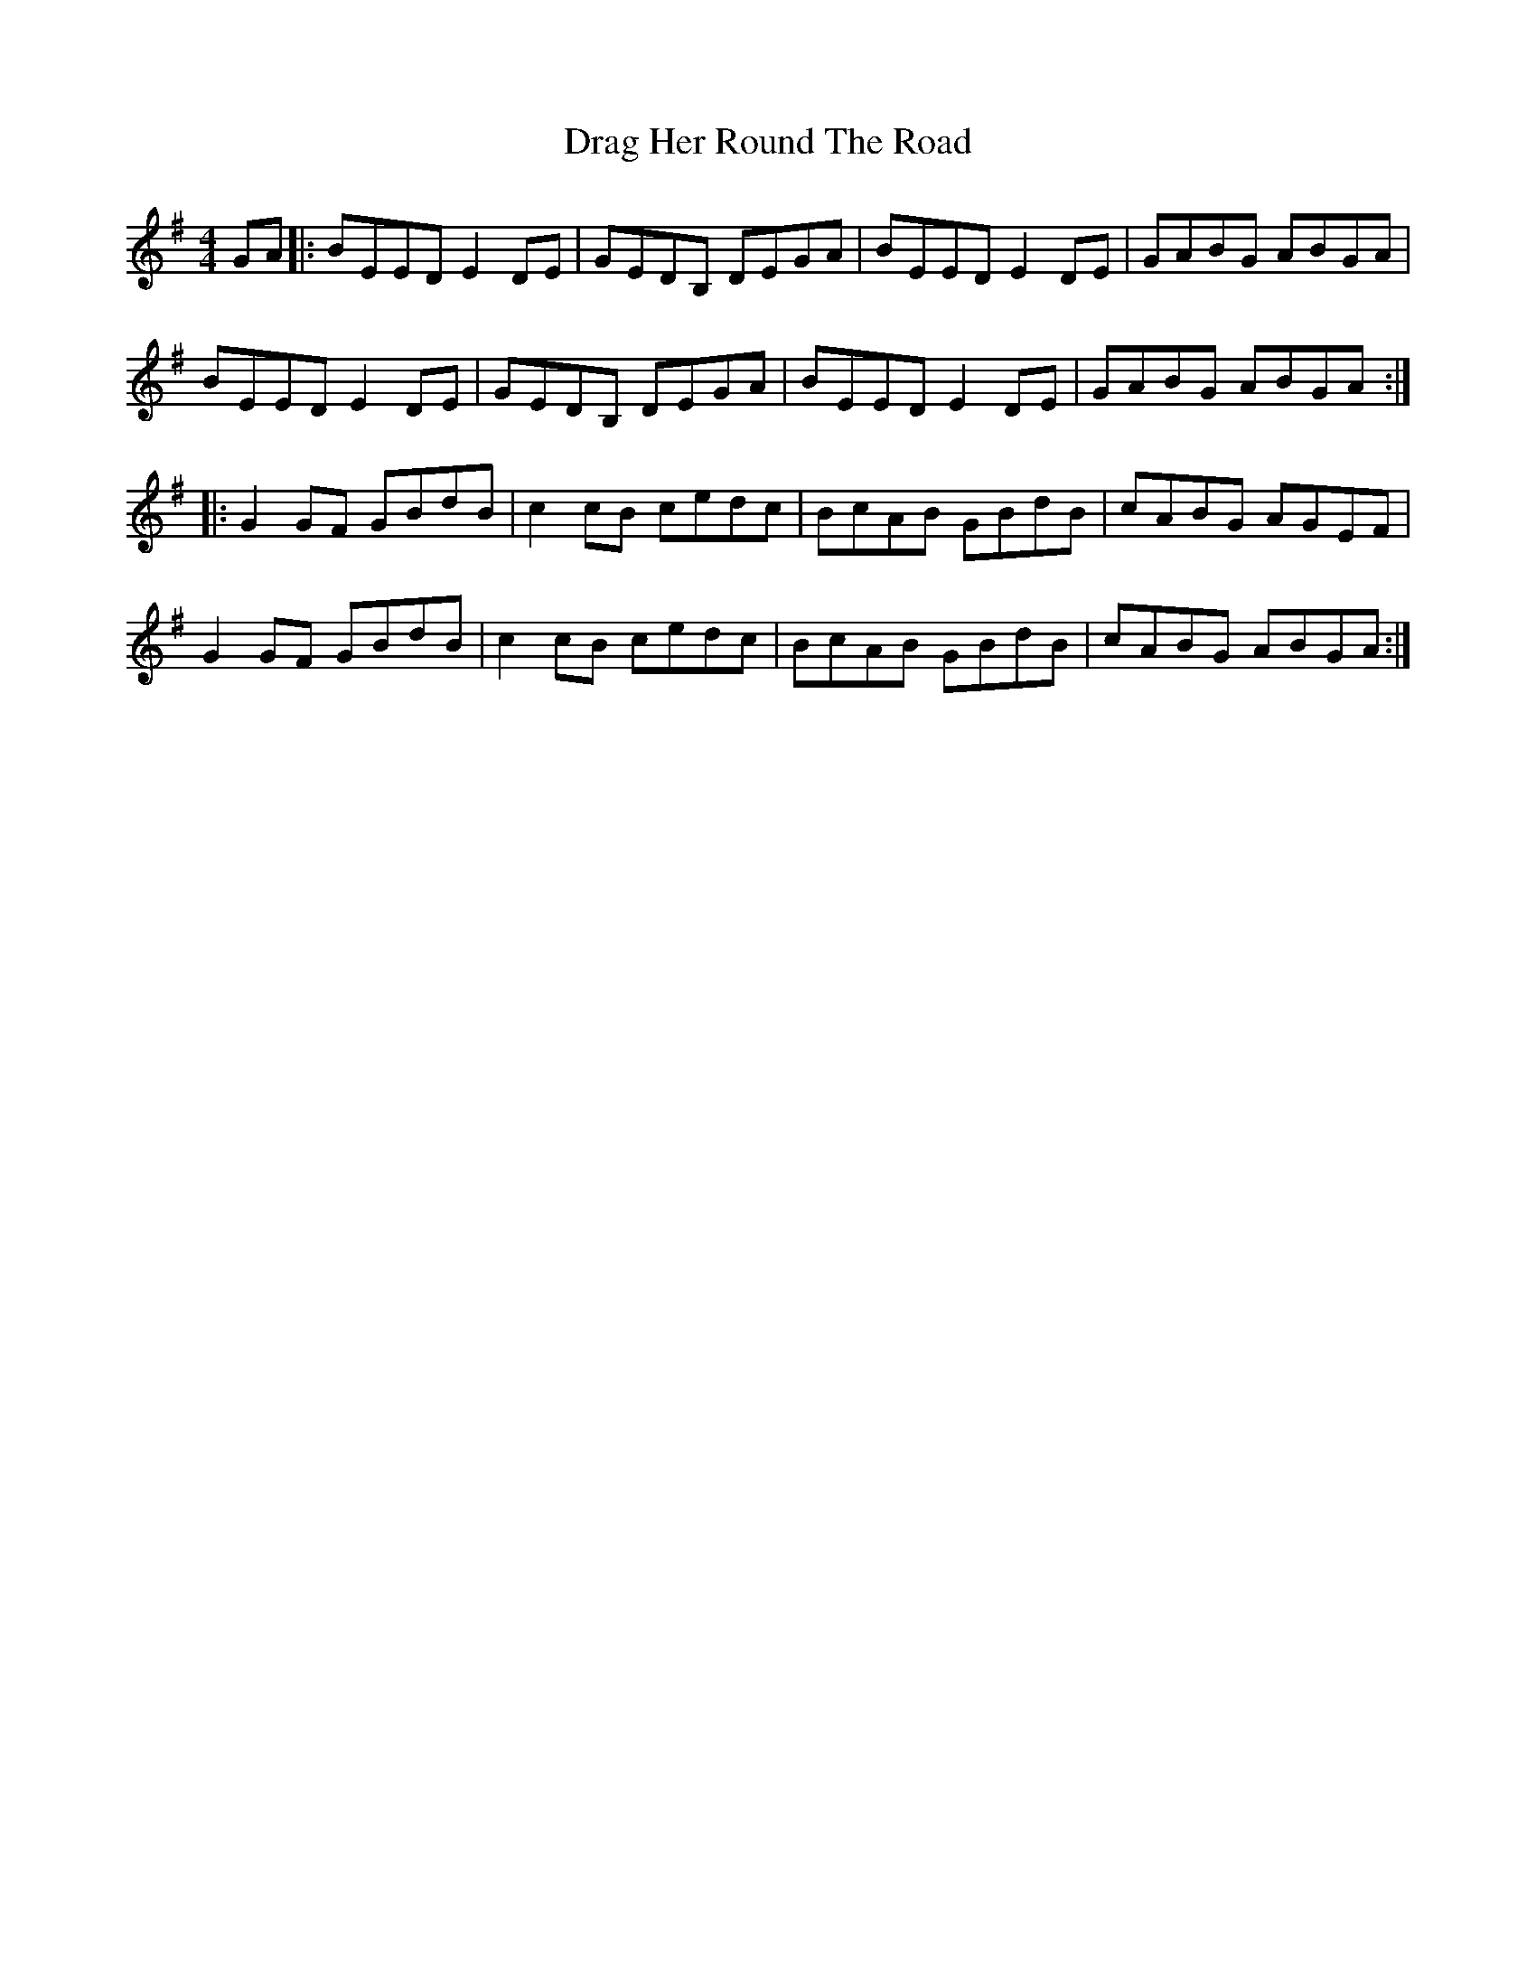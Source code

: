 X: 10785
T: Drag Her Round The Road
R: reel
M: 4/4
K: Gmajor
GA|:BEED E2DE|GEDB, DEGA|BEED E2DE|GABG ABGA|
BEED E2DE|GEDB, DEGA|BEED E2DE|GABG ABGA:|
|:G2GF GBdB|c2cB cedc|BcAB GBdB|cABG AGEF|
G2GF GBdB|c2cB cedc|BcAB GBdB|cABG ABGA:|

